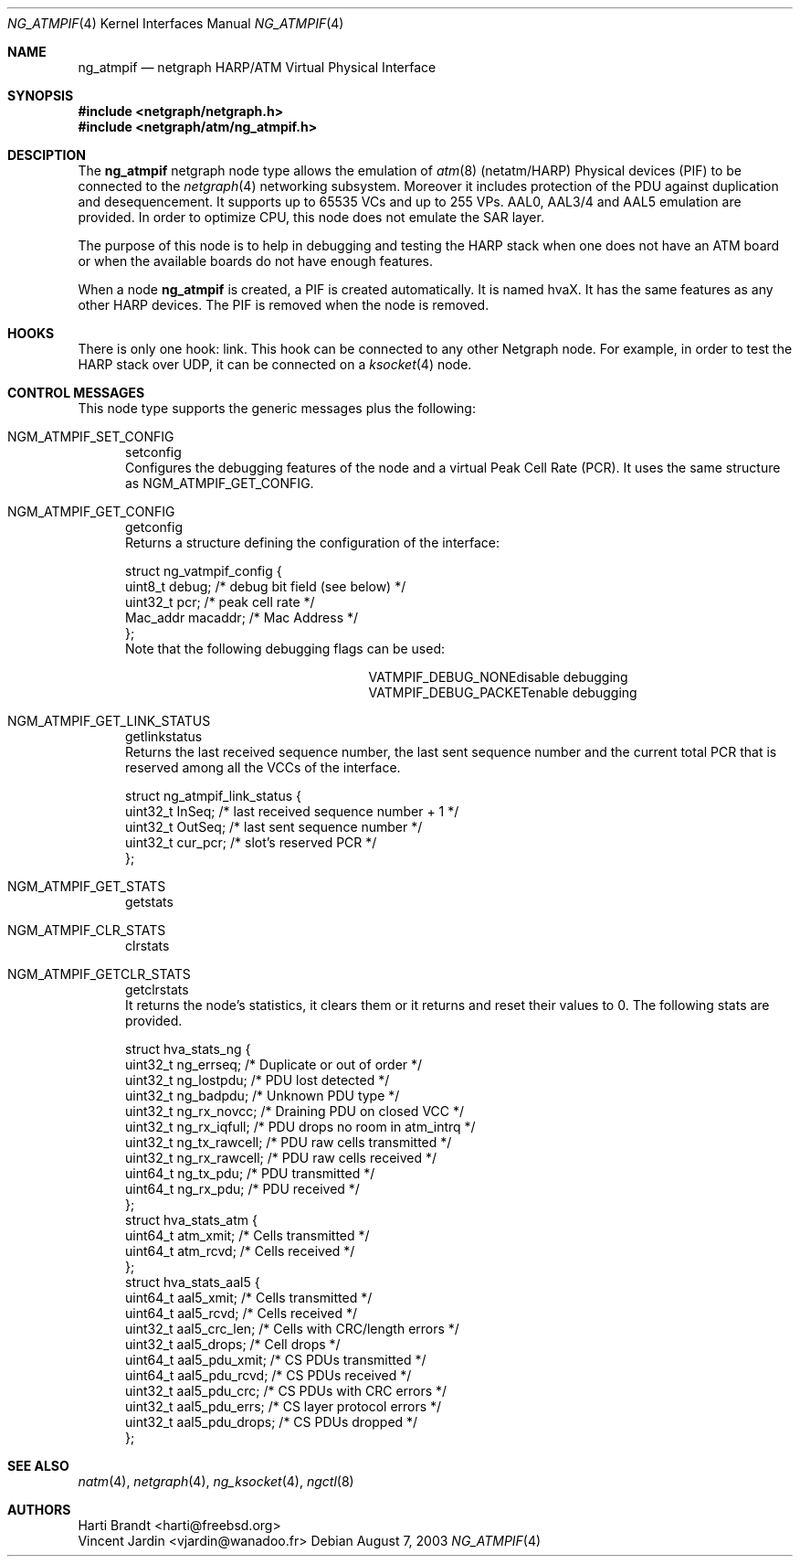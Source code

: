 .\"
.\" Copyright (c) 2001-2003
.\"	Harti Brandt.
.\"	Vincent Jardin.
.\" 	All rights reserved.
.\"
.\" Redistribution and use in source and binary forms, with or without
.\" modification, are permitted provided that the following conditions
.\" are met:
.\" 1. Redistributions of source code must retain the above copyright
.\"    notice, this list of conditions and the following disclaimer.
.\" 2. Redistributions in binary form must reproduce the above copyright
.\"    notice, this list of conditions and the following disclaimer in the
.\"    documentation and/or other materials provided with the distribution.
.\"
.\" THIS SOFTWARE IS PROVIDED BY THE AUTHOR AND CONTRIBUTORS ``AS IS'' AND
.\" ANY EXPRESS OR IMPLIED WARRANTIES, INCLUDING, BUT NOT LIMITED TO, THE
.\" IMPLIED WARRANTIES OF MERCHANTABILITY AND FITNESS FOR A PARTICULAR PURPOSE
.\" ARE DISCLAIMED.  IN NO EVENT SHALL THE AUTHOR OR CONTRIBUTORS BE LIABLE
.\" FOR ANY DIRECT, INDIRECT, INCIDENTAL, SPECIAL, EXEMPLARY, OR CONSEQUENTIAL
.\" DAMAGES (INCLUDING, BUT NOT LIMITED TO, PROCUREMENT OF SUBSTITUTE GOODS
.\" OR SERVICES; LOSS OF USE, DATA, OR PROFITS; OR BUSINESS INTERRUPTION)
.\" HOWEVER CAUSED AND ON ANY THEORY OF LIABILITY, WHETHER IN CONTRACT, STRICT
.\" LIABILITY, OR TORT (INCLUDING NEGLIGENCE OR OTHERWISE) ARISING IN ANY WAY
.\" OUT OF THE USE OF THIS SOFTWARE, EVEN IF ADVISED OF THE POSSIBILITY OF
.\" SUCH DAMAGE.
.\"
.\" Author: Hartmut Brandt <harti@freebsd.org>
.\" Author: Vincent Jardin <vjardin@free.fr>
.\"
.\" $FreeBSD$
.\"
.\" ng_atmpif(4) man page
.\"
.Dd August 7, 2003
.Dt NG_ATMPIF 4
.Os
.Sh NAME
.Nm ng_atmpif
.Nd netgraph HARP/ATM Virtual Physical Interface
.Sh SYNOPSIS
.Fd #include <netgraph/netgraph.h>
.Fd #include <netgraph/atm/ng_atmpif.h>
.Sh DESCIPTION
The
.Nm
netgraph node type allows the emulation of
.Xr atm 8
(netatm/HARP) Physical devices (PIF) to be connected to the
.Xr netgraph 4
networking subsystem.
Moreover it includes protection of the PDU against duplication and
desequencement.
It supports up to 65535 VCs and up to 255 VPs.
AAL0, AAL3/4 and AAL5
emulation are provided.
In order to optimize CPU, this node does not emulate the SAR layer.
.Pp
The purpose of this node is to help in debugging and testing the HARP
stack when one does not have an ATM board or when the available boards do not
have enough features.
.Pp
When a node
.Nm
is created, a PIF is created automatically.
It is named hvaX.
It has the same features as any other HARP devices.
The PIF is removed when the node is removed.
.Sh HOOKS
There is only one hook: link.
This hook can be connected to any other
Netgraph node.
For example, in order
to test the HARP stack over UDP, it can be connected on a
.Xr ksocket 4
node.
.Sh CONTROL MESSAGES
This node type supports the generic messages plus the following:
.Bl -tag -width xxx
.It Dv NGM_ATMPIF_SET_CONFIG Ta setconfig
Configures the debugging features of the node and a virtual
Peak Cell Rate (PCR).
It uses the same structure as NGM_ATMPIF_GET_CONFIG.
.It Dv NGM_ATMPIF_GET_CONFIG Ta getconfig
Returns a structure defining the configuration of the interface:
.Bd -literal
struct ng_vatmpif_config {
        uint8_t       debug;        /* debug bit field (see below) */
        uint32_t      pcr;          /* peak cell rate */
        Mac_addr      macaddr;      /* Mac Address */
};
.Ed
Note that the following debugging flags can be used:
.Bl -column ATM_PH_LLCSNAP -offset indent
.It Dv VATMPIF_DEBUG_NONE Ta disable debugging
.It Dv VATMPIF_DEBUG_PACKET Ta enable debugging
.El
.Pp
.It Dv NGM_ATMPIF_GET_LINK_STATUS Ta getlinkstatus
Returns the last received sequence number, the last sent sequence
number and the current total PCR that is reserved among all the VCCs
of the interface.
.Bd -literal
struct ng_atmpif_link_status {
        uint32_t    InSeq;    /* last received sequence number + 1 */
        uint32_t    OutSeq;   /* last sent sequence number */
        uint32_t    cur_pcr;  /* slot's reserved PCR */
};
.Ed
.Pp
.It Dv NGM_ATMPIF_GET_STATS Ta getstats
.It Dv NGM_ATMPIF_CLR_STATS Ta clrstats
.It Dv NGM_ATMPIF_GETCLR_STATS Ta getclrstats
It returns the node's statistics, it clears them or it returns and reset
their values to 0.
The following stats are provided.
.Bd -literal
struct hva_stats_ng {
     uint32_t     ng_errseq;      /* Duplicate or out of order */
     uint32_t     ng_lostpdu;     /* PDU lost detected */
     uint32_t     ng_badpdu;      /* Unknown PDU type */
     uint32_t     ng_rx_novcc;    /* Draining PDU on closed VCC */
     uint32_t     ng_rx_iqfull;   /* PDU drops no room in atm_intrq */
     uint32_t     ng_tx_rawcell;  /* PDU raw cells transmitted */
     uint32_t     ng_rx_rawcell;  /* PDU raw cells received */
     uint64_t     ng_tx_pdu;      /* PDU transmitted */
     uint64_t     ng_rx_pdu;      /* PDU received */
};
struct hva_stats_atm {
     uint64_t     atm_xmit;       /* Cells transmitted */
     uint64_t     atm_rcvd;       /* Cells received */
};
struct hva_stats_aal5 {
     uint64_t     aal5_xmit;      /* Cells transmitted */
     uint64_t     aal5_rcvd;      /* Cells received */
     uint32_t     aal5_crc_len;   /* Cells with CRC/length errors */
     uint32_t     aal5_drops;     /* Cell drops */
     uint64_t     aal5_pdu_xmit;  /* CS PDUs transmitted */
     uint64_t     aal5_pdu_rcvd;  /* CS PDUs received */
     uint32_t     aal5_pdu_crc;   /* CS PDUs with CRC errors */
     uint32_t     aal5_pdu_errs;  /* CS layer protocol errors */
     uint32_t     aal5_pdu_drops; /* CS PDUs dropped */
};
.Ed
.El
.Sh SEE ALSO
.Xr natm 4 ,
.Xr netgraph 4 ,
.Xr ng_ksocket 4 ,
.Xr ngctl 8
.Sh AUTHORS
.An Harti Brandt Aq harti@freebsd.org
.An Vincent Jardin Aq vjardin@wanadoo.fr
